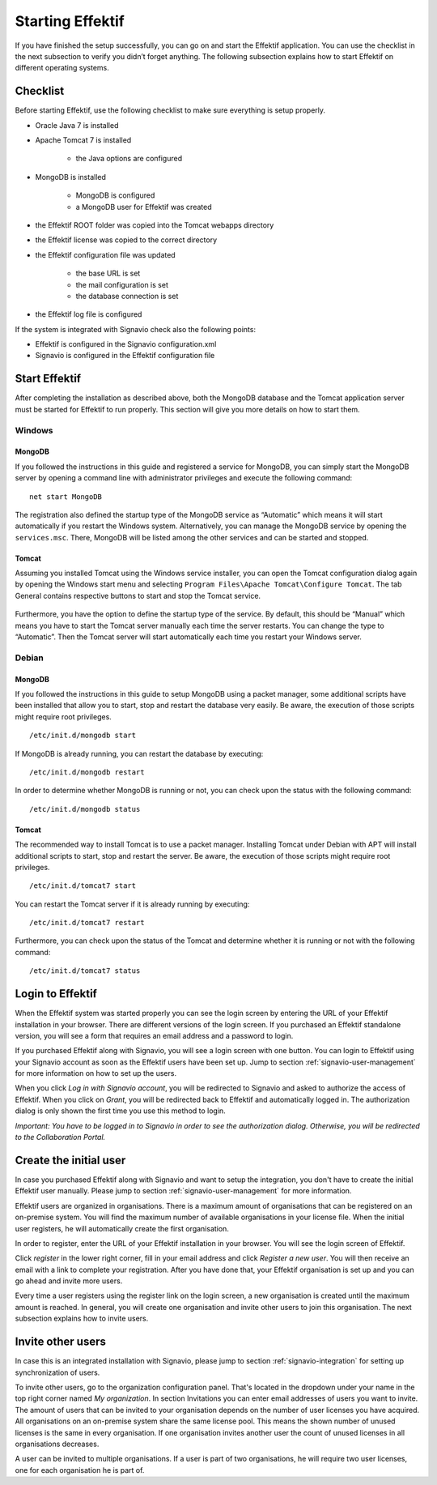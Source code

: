 .. _starting-effektif:

Starting Effektif
=================
If you have finished the setup successfully, you can go on and start the Effektif application. You can use the checklist in the next subsection to verify you didn’t forget anything. The following subsection explains how to start Effektif on different operating systems.

Checklist
---------
Before starting Effektif, use the following checklist to make sure everything is setup properly.

* Oracle Java 7 is installed
* Apache Tomcat 7 is installed

    * the Java options are configured

* MongoDB is installed
    
    * MongoDB is configured
    * a MongoDB user for Effektif was created

* the Effektif ROOT folder was copied into the Tomcat webapps directory
* the Effektif license was copied to the correct directory
* the Effektif configuration file was updated

    * the base URL is set
    * the mail configuration is set
    * the database connection is set

* the Effektif log file is configured

If the system is integrated with Signavio check also the following points:

* Effektif is configured in the Signavio configuration.xml
* Signavio is configured in the Effektif configuration file

Start Effektif
--------------
After completing the installation as described above, both the MongoDB database and the Tomcat application server must be started for Effektif to run properly. This section will give you more details on how to start them.

Windows
```````

MongoDB
^^^^^^^
If you followed the instructions in this guide and registered a service for MongoDB, you can simply start the MongoDB server by opening a command line with administrator privileges and execute the following command: ::

    net start MongoDB

The registration also defined the startup type of the MongoDB service as “Automatic” which means it will start automatically if you restart the Windows system.
Alternatively, you can manage the MongoDB service by opening the ``services.msc``\ . There, MongoDB will be listed among the other services and can be started and stopped.

Tomcat
^^^^^^
Assuming you installed Tomcat using the Windows service installer, you can open the Tomcat configuration dialog again by opening the Windows start menu and selecting ``Program Files\Apache Tomcat\Configure Tomcat``\ . The tab General contains respective buttons to start and stop the Tomcat service. 

.. figure:: _static/Start_Tomcat_Windows_en.png
    :align: center
    :scale: 70%

Furthermore, you have the option to define the startup type of the service. By default, this should be “Manual” which means you have to start the Tomcat server manually each time the server restarts. You can change the type to “Automatic”. Then the Tomcat server will start automatically each time you restart your Windows server.

Debian
``````

MongoDB
^^^^^^^
If you followed the instructions in this guide to setup MongoDB using a packet manager, some additional scripts have been installed that allow you to start, stop and restart the database very easily. Be aware, the execution of those scripts might require root privileges. ::

    /etc/init.d/mongodb start

If MongoDB is already running, you can restart the database by executing: ::
    
    /etc/init.d/mongodb restart

In order to determine whether MongoDB is running or not, you can check upon the status with the following command: ::
    
    /etc/init.d/mongodb status

Tomcat
^^^^^^
The recommended way to install Tomcat is to use a packet manager. Installing Tomcat under Debian with APT will install additional scripts to start, stop and restart the server. Be aware, the execution of those scripts might require root privileges. ::

    /etc/init.d/tomcat7 start

You can restart the Tomcat server if it is already running by executing: ::

    /etc/init.d/tomcat7 restart

Furthermore, you can check upon the status of the Tomcat and determine whether it is running or not with the following command: ::

    /etc/init.d/tomcat7 status

Login to Effektif
-----------------
When the Effektif system was started properly you can see the login screen by entering the URL of your Effektif installation in your browser. There are different versions of the login screen. If you purchased an Effektif standalone version, you will see a form that requires an email address and a password to login.
 
.. ifconfig:: language == 'en'

    .. figure:: _static/login_en.png
        :align: center

        The default Effektif login screen

.. ifconfig:: language == 'de'

    .. figure:: _static/login_de.png
        :align: center

        The default Effektif login screen

If you purchased Effektif along with Signavio, you will see a login screen with one button. You can login to Effektif using your Signavio account as soon as the Effektif users have been set up. Jump to section :ref:`signavio-user-management` for more information on how to set up the users. 

.. ifconfig:: language == 'en'

    .. figure:: _static/signavio_login_en.png
        :align: center

        The Signavio login screen

.. ifconfig:: language == 'de'

    .. figure:: _static/signavio_login_de.png
        :align: center

        The Signavio login screen

When you click *Log in with Signavio account*\ , you will be redirected to Signavio and asked to authorize the access of Effektif. When you click on *Grant*\ , you will be redirected back to Effektif and automatically logged in. The authorization dialog is only shown the first time you use this method to login.

.. ifconfig:: language == 'en'
    
    .. figure:: _static/authorization_en.png
        :align: center

        The Signavio authorization dialog

.. ifconfig:: language == 'de'

    .. figure:: _static/authorization_de.png
        :align: center

        The Signavio authorization dialog

*Important: You have to be logged in to Signavio in order to see the authorization dialog. Otherwise, you will be redirected to the Collaboration Portal.*

Create the initial user
-----------------------
In case you purchased Effektif along with Signavio and want to setup the integration, you don't have to create the initial Effektif user manually. Please jump to section :ref:`signavio-user-management` for more information.

Effektif users are organized in organisations. There is a maximum amount of organisations that can be registered on an on-premise system. You will find the maximum number of available organisations in your license file. When the initial user registers, he will automatically create the first organisation.

In order to register, enter the URL of your Effektif installation in your browser. You will see the login screen of Effektif.

Click *register* in the lower right corner, fill in your email address and click *Register a new user*\ . You will then receive an email with a link to complete your registration. After you have done that, your Effektif organisation is set up and you can go ahead and invite more users.

Every time a user registers using the register link on the login screen, a new organisation is created until the maximum amount is reached. In general, you will create one organisation and invite other users to join this organisation. The next subsection explains how to invite users.

Invite other users
------------------
In case this is an integrated installation with Signavio, please jump to section :ref:`signavio-integration` for setting up synchronization of users.

To invite other users, go to the organization configuration panel. That's located in the dropdown under your name in the top right corner named *My organization*\ . In section Invitations you can enter email addresses of users you want to invite. The amount of users that can be invited to your organisation depends on the number of user licenses you have acquired. All organisations on an on-premise system share the same license pool. This means the shown number of unused licenses is the same in every organisation. If one organisation invites another user the count of unused licenses in all organisations decreases.

A user can be invited to multiple organisations. If a user is part of two organisations, he will require two user licenses, one for each organisation he is part of.
